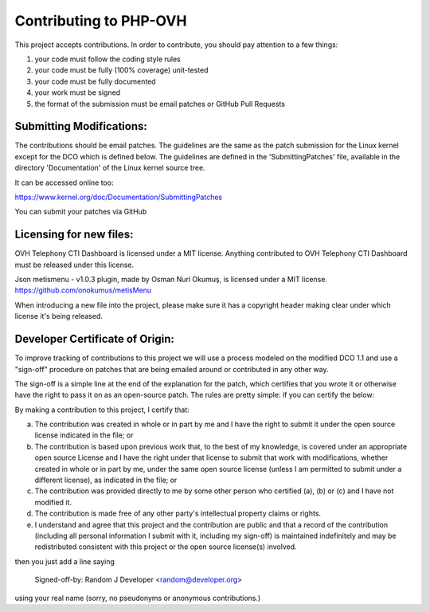 Contributing to PHP-OVH
==========================

This project accepts contributions. In order to contribute, you should
pay attention to a few things:

1. your code must follow the coding style rules
2. your code must be fully (100% coverage) unit-tested
3. your code must be fully documented
4. your work must be signed
5. the format of the submission must be email patches or GitHub Pull Requests


Submitting Modifications:
-------------------------

The contributions should be email patches. The guidelines are the same
as the patch submission for the Linux kernel except for the DCO which
is defined below. The guidelines are defined in the
'SubmittingPatches' file, available in the directory 'Documentation'
of the Linux kernel source tree.

It can be accessed online too:

https://www.kernel.org/doc/Documentation/SubmittingPatches

You can submit your patches via GitHub

Licensing for new files:
------------------------

OVH Telephony CTI Dashboard is licensed under a MIT license. 
Anything contributed to OVH Telephony CTI Dashboard must be released 
under this license.

Json metismenu - v1.0.3 plugin, made by Osman Nuri Okumuş, is 
licensed under a MIT license. 
https://github.com/onokumus/metisMenu

When introducing a new file into the project, please make sure it has a
copyright header making clear under which license it's being released.

Developer Certificate of Origin:
--------------------------------

To improve tracking of contributions to this project we will use a
process modeled on the modified DCO 1.1 and use a "sign-off" procedure
on patches that are being emailed around or contributed in any other
way.

The sign-off is a simple line at the end of the explanation for the
patch, which certifies that you wrote it or otherwise have the right
to pass it on as an open-source patch.  The rules are pretty simple:
if you can certify the below:

By making a contribution to this project, I certify that:

(a) The contribution was created in whole or in part by me and I have
    the right to submit it under the open source license indicated in
    the file; or

(b) The contribution is based upon previous work that, to the best of
    my knowledge, is covered under an appropriate open source License
    and I have the right under that license to submit that work with
    modifications, whether created in whole or in part by me, under
    the same open source license (unless I am permitted to submit
    under a different license), as indicated in the file; or

(c) The contribution was provided directly to me by some other person
    who certified (a), (b) or (c) and I have not modified it.

(d) The contribution is made free of any other party's intellectual
    property claims or rights.

(e) I understand and agree that this project and the contribution are
    public and that a record of the contribution (including all
    personal information I submit with it, including my sign-off) is
    maintained indefinitely and may be redistributed consistent with
    this project or the open source license(s) involved.


then you just add a line saying

    Signed-off-by: Random J Developer <random@developer.org>

using your real name (sorry, no pseudonyms or anonymous contributions.)
